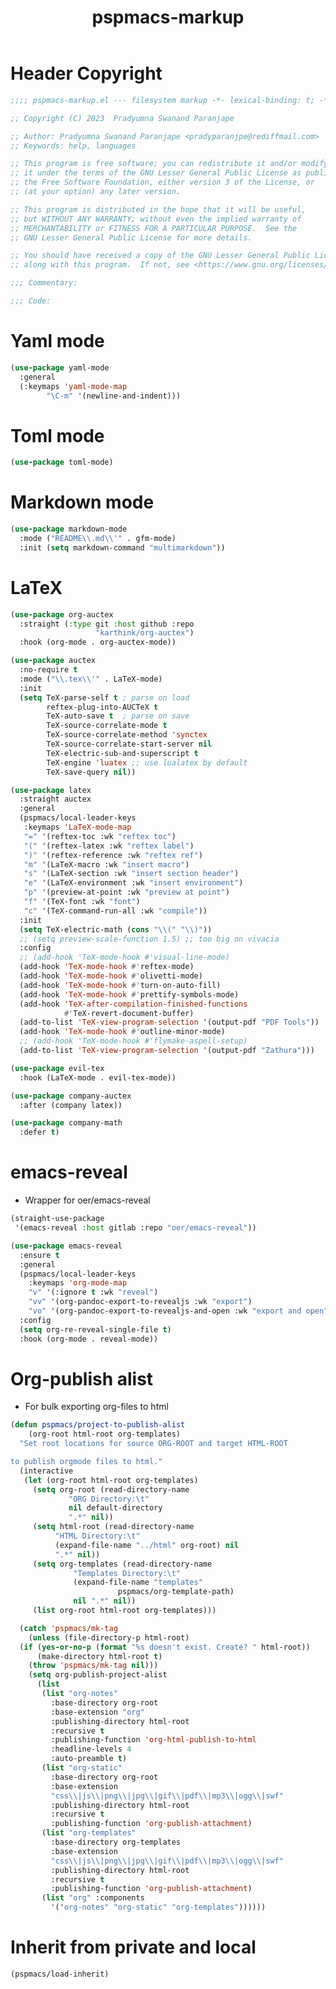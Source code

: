 #+title: pspmacs-markup
#+PROPERTY: header-args :tangle pspmacs-markup.el :mkdirp t :results no :eval no
#+auto_tangle: t

* Header Copyright
#+begin_src emacs-lisp
  ;;;; pspmacs-markup.el --- filesystem markup -*- lexical-binding: t; -*-

  ;; Copyright (C) 2023  Pradyumna Swanand Paranjape

  ;; Author: Pradyumna Swanand Paranjape <pradyparanjpe@rediffmail.com>
  ;; Keywords: help, languages

  ;; This program is free software; you can redistribute it and/or modify
  ;; it under the terms of the GNU Lesser General Public License as published by
  ;; the Free Software Foundation, either version 3 of the License, or
  ;; (at your option) any later version.

  ;; This program is distributed in the hope that it will be useful,
  ;; but WITHOUT ANY WARRANTY; without even the implied warranty of
  ;; MERCHANTABILITY or FITNESS FOR A PARTICULAR PURPOSE.  See the
  ;; GNU Lesser General Public License for more details.

  ;; You should have received a copy of the GNU Lesser General Public License
  ;; along with this program.  If not, see <https://www.gnu.org/licenses/>.

  ;;; Commentary:

  ;;; Code:
#+end_src

* Yaml mode
#+begin_src emacs-lisp
  (use-package yaml-mode
    :general
    (:keymaps 'yaml-mode-map
          "\C-m" '(newline-and-indent)))

#+end_src

* Toml mode
#+begin_src emacs-lisp
  (use-package toml-mode)

#+end_src

* Markdown mode
#+begin_src emacs-lisp
  (use-package markdown-mode
    :mode ("README\\.md\\'" . gfm-mode)
    :init (setq markdown-command "multimarkdown"))

#+end_src

* LaTeX
#+begin_src emacs-lisp
  (use-package org-auctex
    :straight (:type git :host github :repo
                     "karthink/org-auctex")
    :hook (org-mode . org-auctex-mode))

  (use-package auctex
    :no-require t
    :mode ("\\.tex\\'" . LaTeX-mode)
    :init
    (setq TeX-parse-self t ; parse on load
          reftex-plug-into-AUCTeX t
          TeX-auto-save t  ; parse on save
          TeX-source-correlate-mode t
          TeX-source-correlate-method 'synctex
          TeX-source-correlate-start-server nil
          TeX-electric-sub-and-superscript t
          TeX-engine 'luatex ;; use lualatex by default
          TeX-save-query nil))

  (use-package latex
    :straight auctex
    :general
    (pspmacs/local-leader-keys
     :keymaps 'LaTeX-mode-map
     "=" '(reftex-toc :wk "reftex toc")
     "(" '(reftex-latex :wk "reftex label")
     ")" '(reftex-reference :wk "reftex ref")
     "m" '(LaTeX-macro :wk "insert macro")
     "s" '(LaTeX-section :wk "insert section header")
     "e" '(LaTeX-environment :wk "insert environment")
     "p" '(preview-at-point :wk "preview at point")
     "f" '(TeX-font :wk "font")
     "c" '(TeX-command-run-all :wk "compile"))
    :init
    (setq TeX-electric-math (cons "\\(" "\\)"))
    ;; (setq preview-scale-function 1.5) ;; too big on vivacia
    :config
    ;; (add-hook 'TeX-mode-hook #'visual-line-mode)
    (add-hook 'TeX-mode-hook #'reftex-mode)
    (add-hook 'TeX-mode-hook #'olivetti-mode)
    (add-hook 'TeX-mode-hook #'turn-on-auto-fill)
    (add-hook 'TeX-mode-hook #'prettify-symbols-mode)
    (add-hook 'TeX-after-compilation-finished-functions
              #'TeX-revert-document-buffer)
    (add-to-list 'TeX-view-program-selection '(output-pdf "PDF Tools"))
    (add-hook 'TeX-mode-hook #'outline-minor-mode)
    ;; (add-hook 'TeX-mode-hook #'flymake-aspell-setup)
    (add-to-list 'TeX-view-program-selection '(output-pdf "Zathura")))

  (use-package evil-tex
    :hook (LaTeX-mode . evil-tex-mode))

  (use-package company-auctex
    :after (company latex))

  (use-package company-math
    :defer t)
#+end_src

* emacs-reveal
- Wrapper for oer/emacs-reveal

#+begin_src emacs-lisp
  (straight-use-package
   '(emacs-reveal :host gitlab :repo "oer/emacs-reveal"))

  (use-package emacs-reveal
    :ensure t
    :general
    (pspmacs/local-leader-keys
      :keymaps 'org-mode-map
      "v" '(:ignore t :wk "reveal")
      "vv" '(org-pandoc-export-to-revealjs :wk "export")
      "vo" '(org-pandoc-export-to-revealjs-and-open :wk "export and open"))
    :config
    (setq org-re-reveal-single-file t)
    :hook (org-mode . reveal-mode))
#+end_src

* Org-publish alist
- For bulk exporting org-files to html
#+begin_src emacs-lisp
  (defun pspmacs/project-to-publish-alist
      (org-root html-root org-templates)
    "Set root locations for source ORG-ROOT and target HTML-ROOT

  to publish orgmode files to html."
    (interactive
     (let (org-root html-root org-templates)
       (setq org-root (read-directory-name
               "ORG Directory:\t"
               nil default-directory
               ".*" nil))
       (setq html-root (read-directory-name
            "HTML Directory:\t"
            (expand-file-name "../html" org-root) nil
            ".*" nil))
       (setq org-templates (read-directory-name
                "Templates Directory:\t"
                (expand-file-name "templates"
                          pspmacs/org-template-path)
                nil ".*" nil))
       (list org-root html-root org-templates)))

    (catch 'pspmacs/mk-tag
      (unless (file-directory-p html-root)
    (if (yes-or-no-p (format "%s doesn't exist. Create? " html-root))
        (make-directory html-root t)
      (throw 'pspmacs/mk-tag nil)))
      (setq org-publish-project-alist
        (list
         (list "org-notes"
           :base-directory org-root
           :base-extension "org"
           :publishing-directory html-root
           :recursive t
           :publishing-function 'org-html-publish-to-html
           :headline-levels 4
           :auto-preamble t)
         (list "org-static"
           :base-directory org-root
           :base-extension
           "css\\|js\\|png\\|jpg\\|gif\\|pdf\\|mp3\\|ogg\\|swf"
           :publishing-directory html-root
           :recursive t
           :publishing-function 'org-publish-attachment)
         (list "org-templates"
           :base-directory org-templates
           :base-extension
           "css\\|js\\|png\\|jpg\\|gif\\|pdf\\|mp3\\|ogg\\|swf"
           :publishing-directory html-root
           :recursive t
           :publishing-function 'org-publish-attachment)
         (list "org" :components
           '("org-notes" "org-static" "org-templates"))))))
           #+end_src

* Inherit from private and local
#+begin_src emacs-lisp
  (pspmacs/load-inherit)
  
#+end_src
